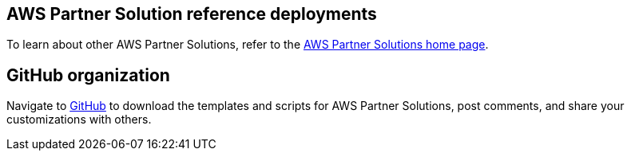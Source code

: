 == AWS Partner Solution reference deployments

To learn about other AWS Partner Solutions, refer to the https://aws.amazon.com/solutions/partners/[AWS Partner Solutions home page^].

== GitHub organization

Navigate to https://aws.amazon.com/quickstart[GitHub^] to download the templates and scripts for AWS Partner Solutions, post comments, and share your customizations with others.